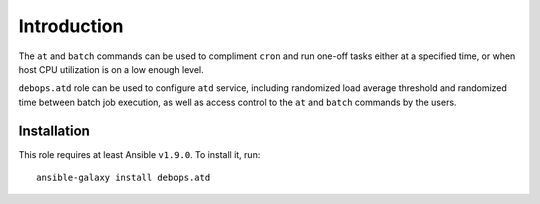 Introduction
============

The ``at`` and ``batch`` commands can be used to compliment ``cron`` and run
one-off tasks either at a specified time, or when host CPU utilization is on
a low enough level.

``debops.atd`` role can be used to configure ``atd`` service, including
randomized load average threshold and randomized time between batch job
execution, as well as access control to the ``at`` and ``batch`` commands by
the users.

Installation
~~~~~~~~~~~~

This role requires at least Ansible ``v1.9.0``. To install it, run::

    ansible-galaxy install debops.atd

..
 Local Variables:
 mode: rst
 ispell-local-dictionary: "american"
 End:
